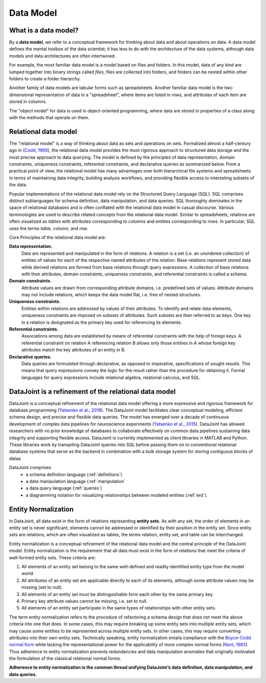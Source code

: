 .. progress: 12.0 75% Jake

.. _model:

Data Model
==========

What is a data model?
---------------------

By a **data model**, we refer to a conceptual framework for thinking about data and about operations on data.
A data model defines the mental toolbox of the data scientist; it has less to do with the *architecture* of the data systems, although data models and data architectures are often intertwined.

For example, the most familiar data model is a model based on files and folders.
In this model, data of any kind are lumped together into binary strings called *files*, files are collected into folders, and folders can be nested within other folders to create a folder hierarchy.

Another family of data models are tabular forms such as spreadsheets.
Another familiar data model is the two-dimensional representation of data in a "spreadsheet", where items are listed in rows, and attributes of each item are stored in columns.

The "object model" for data is used in object-oriented programming, where data are stored in properties of a class along with the methods that operate on them.


Relational data model
---------------------
The "relational model" is a way of thinking about data as sets and operations on sets.
Formalized almost a half-century ago in (`Codd, 1969 <https://dl.acm.org/citation.cfm?doid=362384.362685>`_), the relational data model provides the most rigorous approach to structured data storage and the most precise approach to data querying.
The model is defined by the principles of data representation, domain constraints, uniqueness constraints, referential constraints, and declarative queries as summarized below.
From a practical point of view, the relational model has many advantages over both hierarchical file systems and spreadsheets in terms of maintaining data integrity, building analysis workflows, and providing flexible access to interesting subsets of the data.

Popular implementations of the relational data model rely on the Structured Query Language (SQL).
SQL comprises distinct sublanguages for schema definition, data manipulation, and data queries.
SQL thoroughly dominates in the space of relational databases and is often conflated with the relational data model in casual discourse.
Various terminologies are used to describe related concepts from the relational data model.
Similar to spreadsheets, relations are often visualized as *tables* with attributes corresponding to *columns* and entities corresponding to *rows*.
In particular, SQL uses the terms *table*, *column*, and *row*.

Core Principles of the relational data model are:

**Data representation.**
  Data are represented and manipulated in the form of relations.
  A relation is a set (i.e. an unordered collection) of entities of values for each of the respective named attributes of the relation.
  Base relations represent stored data while derived relations are formed from base relations through query expressions.
  A collection of base relations with their attributes, domain constraints, uniqueness constraints, and referential constraints is called a schema.

**Domain constraints.**
  Attribute values are drawn from corresponding attribute domains, i.e. predefined sets of values.
  Attribute domains may not include relations, which keeps the data model flat, i.e. free of nested structures.

**Uniqueness constraints.**
  Entities within relations are addressed by values of their attributes.
  To identify and relate data elements, uniqueness constraints are imposed on subsets of attributes.
  Such subsets are then referred to as keys.
  One key in a relation is designated as the primary key used for referencing its elements.

**Referential constraints.**
  Associations among data are established by means of referential constraints with the help of foreign keys.
  A referential constraint on relation A referencing relation B allows only those entities in A whose foreign key attributes match the key attributes of an entity in B.

**Declarative queries.**
  Data queries are formulated through declarative, as opposed to imperative, specifications of sought results.
  This means that query expressions convey the logic for the result rather than the procedure for obtaining it.
  Formal languages for query expressions include relational algebra, relational calculus, and SQL.

DataJoint is a refinement of the relational data model
------------------------------------------------------

DataJoint is a conceptual refinement of the relational data model offering a more expressive and rigorous framework for database programming (`Yatsenko et al., 2018 <https://arxiv.org/abs/1807.11104>`_).
The DataJoint model facilitates clear conceptual modeling, efficient schema design, and precise and flexible data queries.
The model has emerged over a decade of continuous development of complex data pipelines for neuroscience experiments (`Yatsenko et al., 2015 <https://www.biorxiv.org/content/early/2015/11/14/031658>`_).
DataJoint has allowed researchers with no prior knowledge of databases to collaborate effectively on common data pipelines sustaining data integrity and supporting flexible access.
DataJoint is currently implemented as client libraries in MATLAB and Python.
These libraries work by transpiling DataJoint queries into SQL before passing them on to conventional relational database systems that serve as the backend in combination with a bulk storage system for storing contiguous blocks of dataa

DataJoint comprises
 * a schema definition language (:ref:`definitions`)
 * a data manipulation language (:ref:`manipulation`
 * a data query language (:ref:`queries`)
 * a diagramming notation for visualizing relationships between modeled entities (:ref:`erd`).

Entity Normalization
--------------------

In DataJoint, all data exist in the form of relations representing **entity sets**.
As with any set, the order of elements in an entity set is never significant; elements cannot be addressed or identified by their position in the entity set.
Since entity sets are relations, which are often visualized as tables, the terms relation, entity set, and table can be interchanged.

Entity normalization is a conceptual refinement of the relational data model and the central principle of the DataJoint model.
Entity normalization is the requirement that all data must exist in the form of relations that meet the criteria of well-formed entity sets.
These criteria are:

1. All elements of an entity set belong to the same well-defined and readily identified entity type from the model world.
2. All attributes of an entity set are applicable directly to each of its elements, although some attribute values may be missing (set to null).
3. All elements of an entity set must be distinguishable form each other by the same primary key.
4. Primary key attribute values cannot be missing, i.e. set to null.
5. All elements of an entity set participate in the same types of relationships with other entity sets.

The term entity normalization refers to the procedure of refactoring a schema design that does not meet the above criteria into one that does.
In some cases, this may require breaking up some entity sets into multiple entity sets, which may cause some entities to be represented across multiple entity sets.
In other cases, this may require converting attributes into their own entity sets.
Technically speaking, entity normalization entails compliance with the `Boyce-Codd normal form <https://en.wikipedia.org/wiki/Boyce%E2%80%93Codd_normal_form>`_ while lacking the representational power for the applicability of more complex normal forms (`Kent, 1983 <https://dl.acm.org/citation.cfm?id=358054>`_).
Thus adherence to entity normalization prevents redundancies and data manipulation anomalies that originally motivated the formulation of the classical relational normal forms.

**Adherence to entity normalization is the common thread unifying DataJoint’s data definition, data manipulation, and data queries.**
